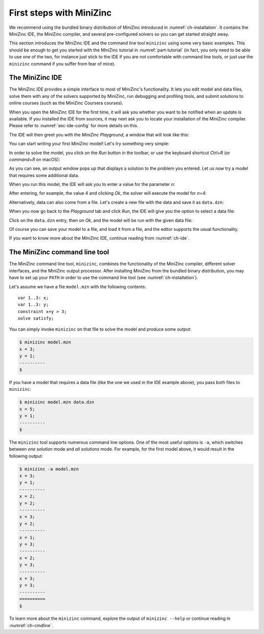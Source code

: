 First steps with MiniZinc
=========================

We recommend using the bundled binary distribution of MiniZinc introduced in :numref:`ch-installation`. It contains the MiniZinc IDE, the MiniZinc compiler, and several pre-configured solvers so you can get started straight away.

This section introduces the MiniZinc IDE and the command line tool ``minizinc`` using some very basic examples. This should be enough to get you started with the MiniZinc tutorial in :numref:`part-tutorial` (in fact, you only need to be able to use one of the two, for instance just stick to the IDE if you are not comfortable with command line tools, or just use the ``minizinc`` command if you suffer from fear of mice).

The MiniZinc IDE
----------------

The MiniZinc IDE provides a simple interface to most of MiniZinc's functionality. It lets you edit model and data files, solve them with any of the solvers supported by MiniZinc, run debugging and profiling tools, and submit solutions to online courses (such as the MiniZinc Coursera courses).

When you open the MiniZinc IDE for the first time, it will ask you whether you want to be notified when an update is available. If you installed the IDE from sources, it may next ask you to locate your installation of the MiniZinc compiler. Please refer to :numref:`sec-ide-config` for more details on this.

The IDE will then greet you with the *MiniZinc Playground*, a window that will look like this:

.. image:: figures/mzn-ide-playground.jpg
  :width: 600px

You can start writing your first MiniZinc model! Let's try something very simple:

.. image:: figures/mzn-ide-playground2.jpg
  :width: 600px

In order to solve the model, you click on the *Run* button in the toolbar, or use the keyboard shortcut *Ctrl+R* (or *command+R* on macOS):

.. image:: figures/mzn-ide-playground3.jpg
  :width: 600px

As you can see, an output window pops up that displays a solution to the problem you entered.
Let us now try a model that requires some additional data.

.. image:: figures/mzn-ide-playground4.jpg
  :width: 600px

When you run this model, the IDE will ask you to enter a value for the parameter *n*:

.. image:: figures/mzn-ide-playground-param.jpg
  :width: 300px

After entering, for example, the value 4 and clicking *Ok*, the solver will execute the model for *n=4*:

.. image:: figures/mzn-ide-playground5.jpg
  :width: 600px

Alternatively, data can also come from a file. Let's create a new file with the data and save it as ``data.dzn``:

.. image:: figures/mzn-ide-data.jpg
  :width: 600px

When you now go back to the *Playground* tab and click *Run*, the IDE will give you the option to select a data file:

.. image:: figures/mzn-ide-select-data.jpg
  :width: 300px

Click on the ``data.dzn`` entry, then on *Ok*, and the model will be run with the given data file:

.. image:: figures/mzn-ide-playground-data.jpg
  :width: 600px

Of course you can save your model to a file, and load it from a file, and the editor supports the usual functionality.

If you want to know more about the MiniZinc IDE, continue reading from :numref:`ch-ide`.

The MiniZinc command line tool
------------------------------

The MiniZinc command line tool, ``minizinc``, combines the functionality of the MiniZinc compiler, different solver interfaces, and the MiniZinc output processor. After installing MiniZinc from the bundled binary distribution, you may have to set up your ``PATH`` in order to use the command line tool (see :numref:`ch-installation`).

Let's assume we have a file ``model.mzn`` with the following contents:

::

  var 1..3: x;
  var 1..3: y;
  constraint x+y > 3;
  solve satisfy;
  
You can simply invoke ``minizinc`` on that file to solve the model and produce some output:

.. code-block:: none
  
  $ minizinc model.mzn
  x = 3;
  y = 1;
  ----------
  $

If you have a model that requires a data file (like the one we used in the IDE example above), you pass both files to ``minizinc``:

.. code-block:: none

  $ minizinc model.mzn data.dzn
  x = 5;
  y = 1;
  ----------
  $

The ``minizinc`` tool supports numerous command line options. One of the most useful options is ``-a``, which switches between *one solution* mode and *all solutions* mode. For example, for the first model above, it would result in the following output:

.. code-block:: none
  
  $ minizinc -a model.mzn
  x = 3;
  y = 1;
  ----------
  x = 2;
  y = 2;
  ----------
  x = 3;
  y = 2;
  ----------
  x = 1;
  y = 3;
  ----------
  x = 2;
  y = 3;
  ----------
  x = 3;
  y = 3;
  ----------
  ==========
  $

To learn more about the ``minizinc`` command, explore the output of ``minizinc --help`` or continue reading in :numref:`ch-cmdline`.
